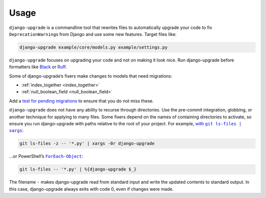 =====
Usage
=====

``django-upgrade`` is a commandline tool that rewrites files to automatically upgrade your code to fix ``DeprecationWarning``\s from Django and use some new features.
Target files like:

.. code-block:: sh

    django-upgrade example/core/models.py example/settings.py

``django-upgrade`` focuses on upgrading your code and not on making it look nice.
Run django-upgrade before formatters like `Black <https://black.readthedocs.io/en/stable/>`__ or `Ruff <https://docs.astral.sh/ruff/formatter/>`__.

Some of django-upgrade’s fixers make changes to models that need migrations:

* :ref:`index_together <index_together>`
* :ref:`null_boolean_field <null_boolean_field>`

Add a `test for pending migrations <https://adamj.eu/tech/2024/06/23/django-test-pending-migrations/>`__ to ensure that you do not miss these.

``django-upgrade`` does not have any ability to recurse through directories.
Use the pre-commit integration, globbing, or another technique for applying to many files.
Some fixers depend on the names of containing directories to activate, so ensure you run django-upgrade with paths relative to the root of your project.
For example, |with git ls-files pipe xargs|_:

.. |with git ls-files pipe xargs| replace:: with ``git ls-files | xargs``
.. _with git ls-files pipe xargs: https://adamj.eu/tech/2022/03/09/how-to-run-a-command-on-many-files-in-your-git-repository/

.. code-block:: sh

    git ls-files -z -- '*.py' | xargs -0r django-upgrade

…or PowerShell’s |ForEach-Object|__:

.. |ForEach-Object| replace:: ``ForEach-Object``
__ https://learn.microsoft.com/en-us/powershell/module/microsoft.powershell.core/foreach-object

.. code-block:: powershell

    git ls-files -- '*.py' | %{django-upgrade $_}

The filename ``-`` makes django-upgrade read from standard input and write the updated contents to standard output.
In this case, django-upgrade always exits with code 0, even if changes were made.
